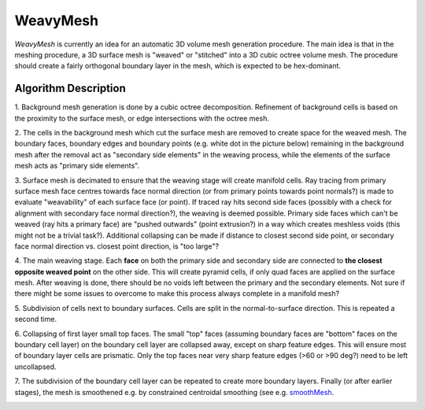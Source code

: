 WeavyMesh
=========

*WeavyMesh* is currently an idea for an automatic 3D volume mesh
generation procedure. The main idea is that in the meshing procedure,
a 3D surface mesh is "weaved" or "stitched" into a 3D cubic octree
volume mesh. The procedure should create a fairly orthogonal boundary
layer in the mesh, which is expected to be hex-dominant.

Algorithm Description
---------------------

1. Background mesh generation is done by a cubic octree
decomposition. Refinement of background cells is based on the
proximity to the surface mesh, or edge intersections with the octree
mesh.

.. image:: images/weavy_algorithm_01.png

.. image:: images/weavy_algorithm_02.png

2. The cells in the background mesh which cut the surface mesh are
removed to create space for the weaved mesh. The boundary faces,
boundary edges and boundary points (e.g. white dot in the picture
below) remaining in the background mesh after the removal act as
"secondary side elements" in the weaving process, while the elements
of the surface mesh acts as "primary side elements".

.. image:: images/weavy_algorithm_03.png

3. Surface mesh is decimated to ensure that the weaving stage will
create manifold cells. Ray tracing from primary surface mesh face
centres towards face normal direction (or from primary points towards
point normals?) is made to evaluate "weavability" of each surface face
(or point). If traced ray hits second side faces (possibly with a
check for alignment with secondary face normal direction?), the
weaving is deemed possible. Primary side faces which can't be weaved
(ray hits a primary face) are "pushed outwards" (point extrusion?) in
a way which creates meshless voids (this might not be a trivial
task?). Additional collapsing can be made if distance to closest
second side point, or secondary face normal direction vs. closest
point direction, is "too large"?

.. image:: images/weavy_algorithm_04.png

4. The main weaving stage. Each **face** on both the primary side and
secondary side are connected to **the closest opposite weaved point**
on the other side. This will create pyramid cells, if only quad faces
are applied on the surface mesh. After weaving is done, there should
be no voids left between the primary and the secondary elements. Not
sure if there might be some issues to overcome to make this process
always complete in a manifold mesh?

.. image:: images/weavy_algorithm_05.png

5. Subdivision of cells next to boundary surfaces. Cells are split in
the normal-to-surface direction. This is repeated a second time.

.. image:: images/weavy_algorithm_06.png

.. image:: images/weavy_algorithm_07.png

6. Collapsing of first layer small top faces. The small "top" faces
(assuming boundary faces are "bottom" faces on the boundary cell
layer) on the boundary cell layer are collapsed away, except on sharp
feature edges. This will ensure most of boundary layer cells are
prismatic. Only the top faces near very sharp feature edges (>60 or
>90 deg?) need to be left uncollapsed.

.. image:: images/weavy_algorithm_08.png

7. The subdivision of the boundary cell layer can be repeated to
create more boundary layers. Finally (or after earlier stages), the
mesh is smoothened e.g. by constrained centroidal smoothing (see e.g.
`smoothMesh <https://github.com/tkeskita/smoothMesh>`_.

.. image:: images/weavy_algorithm_09.png
